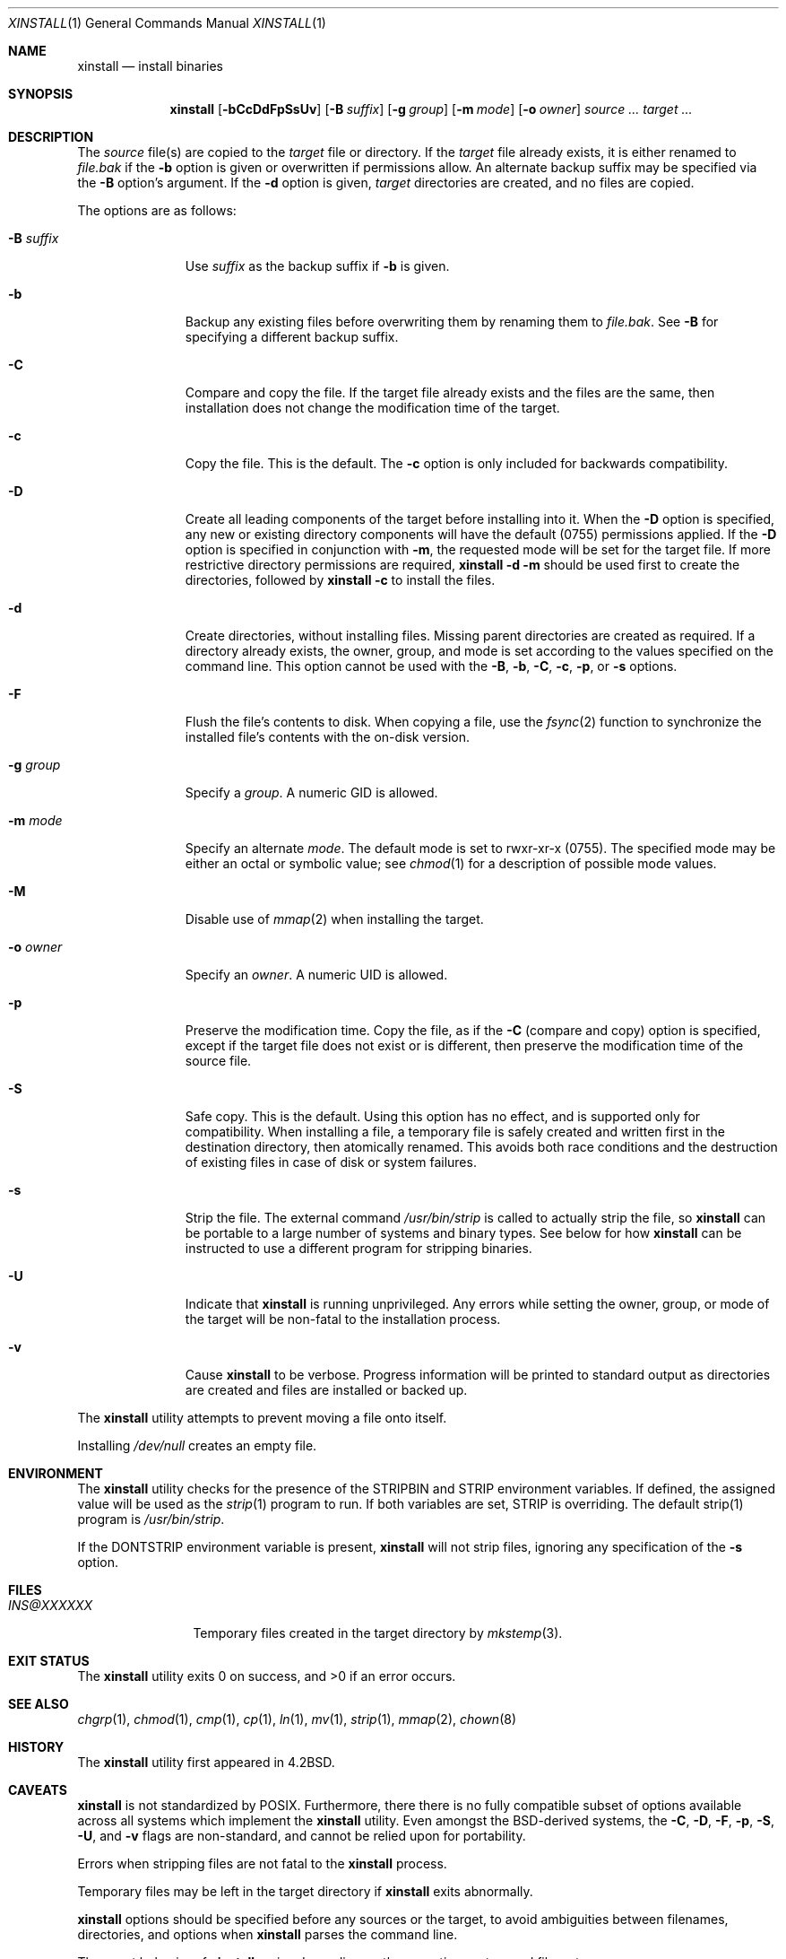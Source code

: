 .\"        $OpenBSD: install.1,v 1.31 2019/02/08 12:53:44 schwarze Exp $
.\"        $NetBSD: install.1,v 1.4 1994/11/14 04:57:17 jtc Exp $
.\"
.\" SPDX-License-Identifier: BSD-3-Clause
.\"
.\" Copyright (c) 1987, 1990, 1993
.\"        The Regents of the University of California.
.\" Copyright (c) 2022-2024 Jeffrey H. Johnson <trnsz@pobox.com>
.\"
.\" All rights reserved.
.\"
.\" Redistribution and use in source and binary forms, with or without
.\" modification, are permitted provided that the following conditions
.\" are met:
.\"
.\" 1. Redistributions of source code must retain the above copyright
.\"    notice, this list of conditions and the following disclaimer.
.\"
.\" 2. Redistributions in binary form must reproduce the above copyright
.\"    notice, this list of conditions and the following disclaimer in the
.\"    documentation and/or other materials provided with the distribution.
.\"
.\" 3. Neither the name of the University nor the names of its contributors
.\"    may be used to endorse or promote products derived from this software
.\"    without specific prior written permission.
.\"
.\" THIS SOFTWARE IS PROVIDED BY THE REGENTS AND CONTRIBUTORS ``AS IS'' AND
.\" ANY EXPRESS OR IMPLIED WARRANTIES, INCLUDING, BUT NOT LIMITED TO, THE
.\" IMPLIED WARRANTIES OF MERCHANTABILITY AND FITNESS FOR A PARTICULAR PURPOSE
.\" ARE DISCLAIMED.  IN NO EVENT SHALL THE REGENTS OR CONTRIBUTORS BE LIABLE
.\" FOR ANY DIRECT, INDIRECT, INCIDENTAL, SPECIAL, EXEMPLARY, OR CONSEQUENTIAL
.\" DAMAGES (INCLUDING, BUT NOT LIMITED TO, PROCUREMENT OF SUBSTITUTE GOODS
.\" OR SERVICES; LOSS OF USE, DATA, OR PROFITS; OR BUSINESS INTERRUPTION)
.\" HOWEVER CAUSED AND ON ANY THEORY OF LIABILITY, WHETHER IN CONTRACT, STRICT
.\" LIABILITY, OR TORT (INCLUDING NEGLIGENCE OR OTHERWISE) ARISING IN ANY WAY
.\" OUT OF THE USE OF THIS SOFTWARE, EVEN IF ADVISED OF THE POSSIBILITY OF
.\" SUCH DAMAGE.
.\"
.\"     @(#)install.1        8.1 (Berkeley) 6/6/93
.\"
.Dd $Mdocdate: March 2 2022 $
.Dt XINSTALL 1
.Os
.Sh NAME
.Nm xinstall
.Nd install binaries
.Sh SYNOPSIS
.Nm xinstall
.Op Fl bCcDdFpSsUv
.Op Fl B Ar suffix
.Op Fl g Ar group
.Op Fl m Ar mode
.Op Fl o Ar owner
.Ar source ... target ...
.Sh DESCRIPTION
The
.Ar source
file(s) are copied to the
.Ar target
file or directory.
If the
.Ar target
file already exists, it is either renamed to
.Ar file.bak
if the
.Fl b
option is given
or overwritten
if permissions allow.
An alternate backup suffix may be specified via the
.Fl B
option's argument.
If the
.Fl d
option is given,
.Ar target
directories are created, and no files are copied.
.Pp
The options are as follows:
.Bl -tag -width "-B suffix"
.It Fl B Ar suffix
Use
.Ar suffix
as the backup suffix if
.Fl b
is given.
.It Fl b
Backup any existing files before overwriting them by renaming
them to
.Ar file.bak .
See
.Fl B
for specifying a different backup suffix.
.It Fl C
Compare and copy the file.
If the target file already exists and the files are the same,
then installation does not change the modification time of the
target.
.It Fl c
Copy the file.
This is the default.
The
.Fl c
option is only included for backwards compatibility.
.It Fl D
Create all leading components of the target before installing into it.
When the
.Fl D
option is specified, any new or existing directory components will have
the default (0755) permissions applied.  If the
.Fl D
option is specified in conjunction with
.Fl m ,
the requested mode will be set for the target file.
If more restrictive directory permissions are required,
.Nm
.Fl d
.Fl m
should be used first to create the directories, followed by
.Nm
.Fl c
to install the files.
.It Fl d
Create directories, without installing files.
Missing parent directories are created as required. If a directory
already exists, the owner, group, and mode is set according to the
values specified on the command line. This option cannot be used with
the
.Fl B , b , C , c ,
.Fl p ,
or
.Fl s
options.
.It Fl F
Flush the file's contents to disk.
When copying a file, use the
.Xr fsync 2
function to synchronize the installed file's contents with the
on-disk version.
.It Fl g Ar group
Specify a
.Ar group .
A numeric GID is allowed.
.It Fl m Ar mode
Specify an alternate
.Ar mode .
The default mode is set to rwxr-xr-x (0755).
The specified mode may be either an octal or symbolic value; see
.Xr chmod 1
for a description of possible mode values.
.It Fl M
Disable use of
.Xr mmap 2
when installing the target.
.It Fl o Ar owner
Specify an
.Ar owner .
A numeric UID is allowed.
.It Fl p
Preserve the modification time.
Copy the file, as if the
.Fl C
(compare and copy) option is specified,
except if the target file does not exist or is different, then
preserve the modification time of the source file.
.It Fl S
Safe copy.
This is the default.  Using this option has no effect, and is
supported only for compatibility. When installing a file, a
temporary file is safely created and written first in the
destination directory, then atomically renamed. This avoids
both race conditions and the destruction of existing
files in case of disk or system failures.
.It Fl s
Strip the file. The external command
.Pa /usr/bin/strip
is called to actually strip the file, so
.Nm
can be portable to a large number of systems and binary types.
See below for how
.Nm
can be instructed to use a different program for stripping binaries.
.It Fl U
Indicate that
.Nm
is running unprivileged. Any errors while setting the owner, group,
or mode of the target will be non-fatal to the installation
process.
.It Fl v
Cause
.Nm
to be verbose. Progress information will be printed to standard output
as directories are created and files are installed or backed up.
.El
.Pp
The
.Nm
utility attempts to prevent moving a file onto itself.
.Pp
Installing
.Pa /dev/null
creates an empty file.
.Sh ENVIRONMENT
The
.Nm
utility checks for the presence of the
STRIPBIN
and
STRIP
environment variables. If defined, the assigned value will be
used as the
.Xr strip 1
program to run. If both variables are set,
STRIP
is overriding.
The default strip(1) program is
.Pa /usr/bin/strip .
.Pp
If the
DONTSTRIP
environment variable is present,
.Nm
will not strip files, ignoring any specification of the
.Fl s
option.
.Sh FILES
.Bl -tag -width INS@XXXXXX -compact
.It Pa INS@XXXXXX
Temporary files created in the target directory by
.Xr mkstemp 3 .
.El
.Sh EXIT STATUS
.Ex -std xinstall
.Sh SEE ALSO
.Xr chgrp 1 ,
.Xr chmod 1 ,
.Xr cmp 1 ,
.Xr cp 1 ,
.Xr ln 1 ,
.Xr mv 1 ,
.Xr strip 1 ,
.Xr mmap 2 ,
.Xr chown 8
.Sh HISTORY
The
.Nm
utility first appeared in
.Bx 4.2 .
.Sh CAVEATS
.Nm
is not standardized by POSIX.  Furthermore, there there is no fully
compatible subset of options available across all systems which
implement the
.Nm
utility. Even amongst the BSD-derived systems, the
.Fl C ,
.Fl D ,
.Fl F ,
.Fl p ,
.Fl S ,
.Fl U ,
and
.Fl v
flags are non-standard, and cannot be relied upon for portability.
.Pp
Errors when stripping files are not fatal to the
.Nm
process.
.Pp
Temporary files may be left in the target directory if
.Nm
exits abnormally.
.Pp
.Nm
options should be specified before any sources or the target, to
avoid ambiguities between filenames, directories, and options
when
.Nm
parses the command line.
.Pp
The exact behavior of
.Nm
varies depending on the operating system and filesystem.
.Pp
Error messages, warnings, and verbose feedback could be improved.
